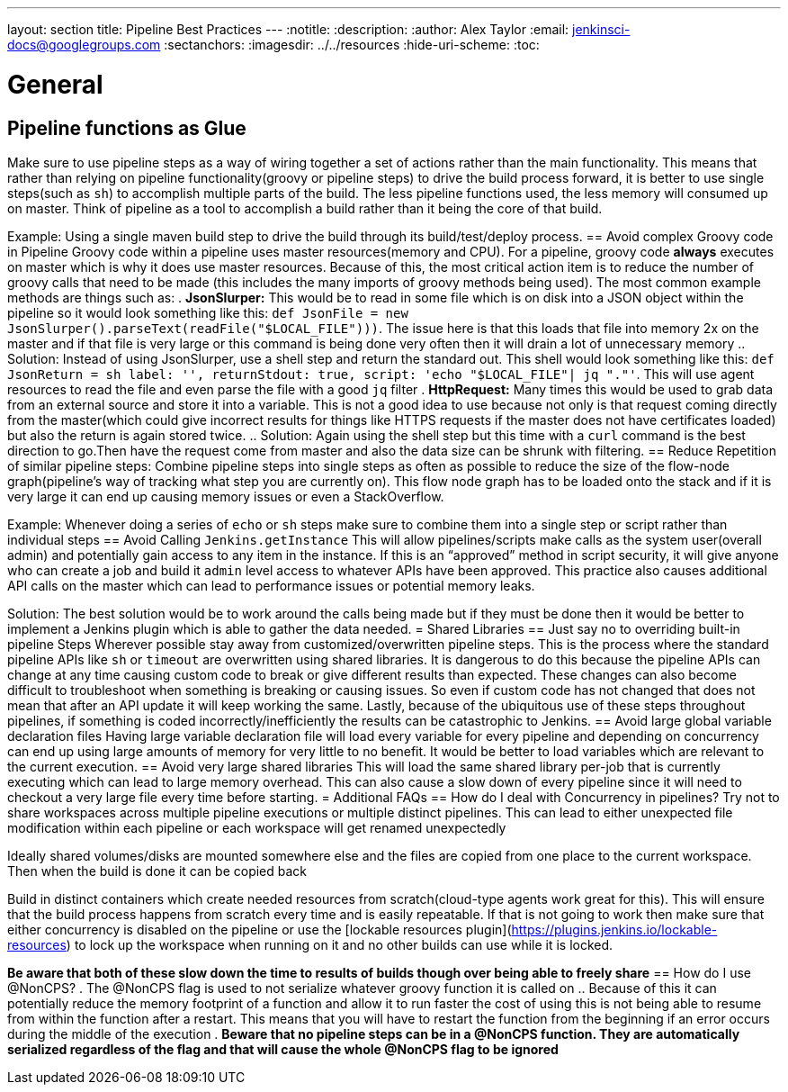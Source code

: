 ---
layout: section
title: Pipeline Best Practices
---
ifdef::backend-html5[]
:notitle:
:description:
:author: Alex Taylor
:email: jenkinsci-docs@googlegroups.com
:sectanchors:
ifdef::env-github[:imagesdir: ../resources]
ifndef::env-github[:imagesdir: ../../resources]
:hide-uri-scheme:
:toc:
endif::[]

= General
== Pipeline functions as Glue
Make sure to use pipeline steps as a way of wiring together a set of actions rather than the main functionality. This means that rather than relying on pipeline functionality(groovy or pipeline steps) to drive the build process forward, it is better to use single steps(such as `sh`) to accomplish multiple parts of the build. The less pipeline functions used, the less memory will consumed up on master. Think of pipeline as a tool to accomplish a build rather than it being the core of that build.

Example: Using a single maven build step to drive the build through its build/test/deploy process.
== Avoid complex Groovy code in Pipeline
Groovy code within a pipeline uses master resources(memory and CPU). For a pipeline, groovy code *always* executes on master which is why it does use master resources. Because of this, the most critical action item is to reduce the number of groovy calls that need to be made (this includes the many imports of groovy methods being used). The most common example methods are things such as:
. *JsonSlurper:* This would be to read in some file which is on disk into a JSON object within the pipeline so it would look something like this: `def JsonFile = new JsonSlurper().parseText(readFile("$LOCAL_FILE")))`. The issue here is that this loads that file into memory 2x on the master and if that file is very large or this command is being done very often then it will drain a lot of unnecessary memory
.. Solution: Instead of using JsonSlurper, use a shell step and return the standard out. This shell would look something like this: `def JsonReturn = sh label: '', returnStdout: true, script: 'echo "$LOCAL_FILE"| jq "."'`. This will use agent resources to read the file and even parse the file with a good `jq` filter
. *HttpRequest:* Many times this would be used to grab data from an external source and store it into a variable. This is not a good idea to use because not only is that request coming directly from the master(which could give incorrect results for things like HTTPS requests if the master does not have certificates loaded) but also the return is again stored twice.
.. Solution: Again using the shell step but this time with a `curl` command is the best direction to go.Then have the request come from master and also the data size can be shrunk with filtering.
== Reduce Repetition of similar pipeline steps: 
Combine pipeline steps into single steps as often as possible to reduce the size of the flow-node graph(pipeline’s way of tracking what step you are currently on). This flow node graph has to be loaded onto the stack and if it is very large it can end up causing memory issues or even a StackOverflow.

Example:
Whenever doing a series of `echo` or `sh` steps make sure to combine them into a single step or script rather than individual steps
== Avoid Calling `Jenkins.getInstance`
This will allow pipelines/scripts make calls as the system user(overall admin) and potentially gain access to any item in the instance. If this is an “approved” method in script security, it will give anyone who can create a job and build it `admin` level access to whatever APIs have been approved. This practice also causes additional API calls on the master which can lead to performance issues or potential memory leaks.

Solution: The best solution would be to work around the calls being made but if they must be done then it would be better to implement a Jenkins plugin which is able to gather the data needed.
= Shared Libraries
== Just say no to overriding built-in pipeline Steps
Wherever possible stay away from customized/overwritten pipeline steps. This is the process where the standard pipeline APIs like `sh` or `timeout` are overwritten using shared libraries. It is dangerous to do this because the pipeline APIs can change at any time causing custom code to break or give different results than expected. These changes can also become difficult to troubleshoot when something is breaking or causing issues. So even if custom code has not changed that does not mean that after an API update it will keep working the same. Lastly, because of the ubiquitous use of these steps throughout pipelines, if something is coded incorrectly/inefficiently the results can be catastrophic to Jenkins.
== Avoid large global variable declaration files
Having large variable declaration file will load every variable for every pipeline and depending on concurrency can end up using large amounts of memory for very little to no benefit. It would be better to load variables which are relevant to the current execution.
== Avoid very large shared libraries
This will load the same shared library per-job that is currently executing which can lead to large memory overhead. This can also cause a slow down of every pipeline since it will need to checkout a very large file every time before starting.
= Additional FAQs
== How do I deal with Concurrency in pipelines? 
Try not to share workspaces across multiple pipeline executions or multiple distinct pipelines. This can lead to either unexpected file modification within each pipeline or each workspace will get renamed unexpectedly

Ideally shared volumes/disks are mounted somewhere else and the files are copied from one place to the current workspace. Then when the build is done it can be copied back

Build in distinct containers which create needed resources from scratch(cloud-type agents work great for this). This will ensure that the build process happens from scratch every time and is easily repeatable. If that is not going to work then make sure that either concurrency is disabled on the pipeline or use the [lockable resources plugin](https://plugins.jenkins.io/lockable-resources) to lock up the workspace when running on it and no other builds can use while it is locked.

**Be aware that both of these slow down the time to results of builds though over being able to freely share**
== How do I use @NonCPS? 
. The @NonCPS flag is used to not serialize whatever groovy function it is called on
.. Because of this it can potentially reduce the memory footprint of a function and allow it to run faster
the cost of using this is not being able to resume from within the function after a restart. This means that you will have to restart the function from the beginning if an error occurs during the middle of the execution
. *Beware that no pipeline steps can be in a @NonCPS function. They are automatically serialized regardless of the flag and that will cause the whole @NonCPS flag to be ignored*
